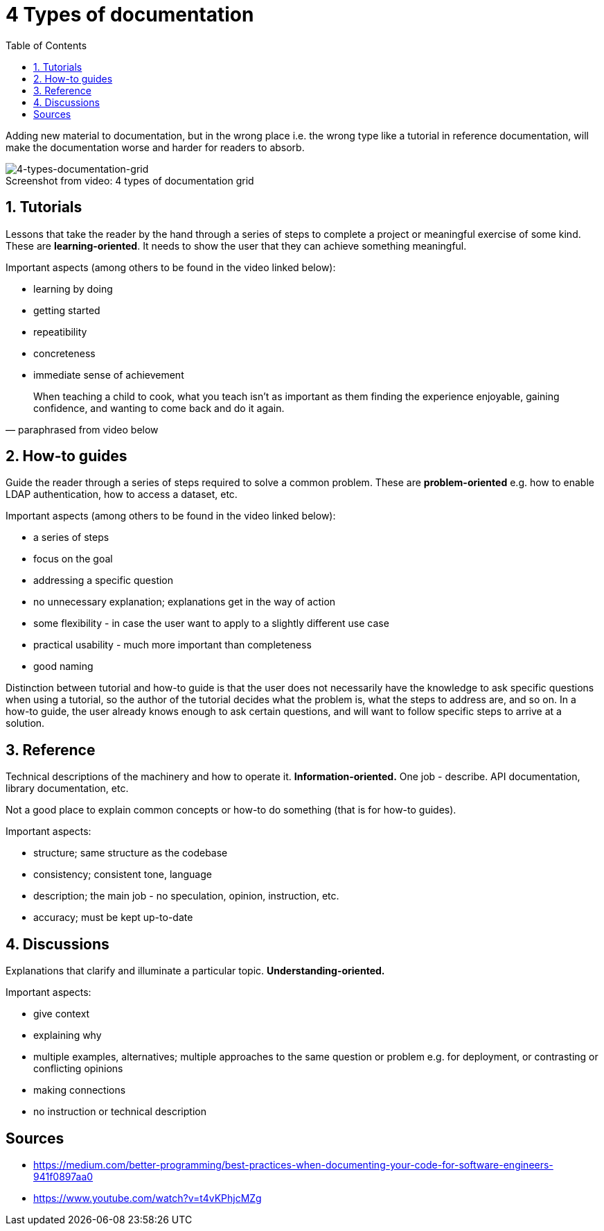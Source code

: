 = 4 Types of documentation
:toc:

Adding new material to documentation, but in the wrong place i.e. the wrong type like a tutorial in reference documentation, will make the documentation worse and harder for readers to absorb.

.4 types of documentation grid
[caption="Screenshot from video: ",]
image::img/4-types-documentation-grid.png[4-types-documentation-grid]

== 1. Tutorials

Lessons that take the reader by the hand through a series of steps to complete a project or meaningful exercise of some kind.
These are **learning-oriented**.
It needs to show the user that they can achieve something meaningful.

Important aspects (among others to be found in the video linked below):

- learning by doing
- getting started
- repeatibility
- concreteness
- immediate sense of achievement

[quote, paraphrased from video below]
When teaching a child to cook, what you teach isn't as important as them finding the experience enjoyable, gaining confidence, and wanting to come back and do it again.

== 2. How-to guides

Guide the reader through a series of steps required to solve a common problem.
These are **problem-oriented** e.g. how to enable LDAP authentication, how to access a dataset, etc.

Important aspects (among others to be found in the video linked below):

- a series of steps
- focus on the goal
- addressing a specific question
- no unnecessary explanation; explanations get in the way of action
- some flexibility - in case the user want to apply to a slightly different use case
- practical usability - much more important than completeness
- good naming

Distinction between tutorial and how-to guide is that the user does not necessarily have the knowledge to ask specific questions when using a tutorial, so the author of the tutorial decides what the problem is, what the steps to address are, and so on.
In a how-to guide, the user already knows enough to ask certain questions, and will want to follow specific steps to arrive at a solution. 

== 3. Reference

Technical descriptions of the machinery and how to operate it.
**Information-oriented.**
One job - describe.
API documentation, library documentation, etc.

Not a good place to explain common concepts or how-to do something (that is for how-to guides).

Important aspects:

- structure; same structure as the codebase
- consistency; consistent tone, language
- description; the main job - no speculation, opinion, instruction, etc.
- accuracy; must be kept up-to-date

== 4. Discussions

Explanations that clarify and illuminate a particular topic.
**Understanding-oriented.**

Important aspects:

- give context
- explaining why
- multiple examples, alternatives; multiple approaches to the same question or problem e.g. for deployment, or contrasting or conflicting opinions
- making connections
- no instruction or technical description

== Sources

- https://medium.com/better-programming/best-practices-when-documenting-your-code-for-software-engineers-941f0897aa0
- https://www.youtube.com/watch?v=t4vKPhjcMZg
